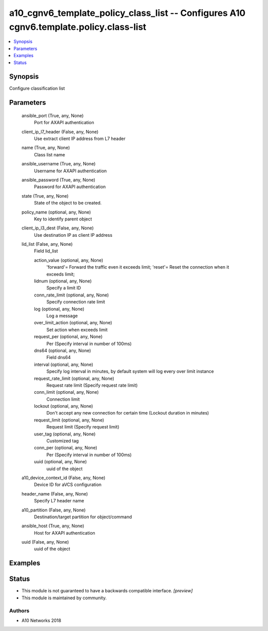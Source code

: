 .. _a10_cgnv6_template_policy_class_list_module:


a10_cgnv6_template_policy_class_list -- Configures A10 cgnv6.template.policy.class-list
=======================================================================================

.. contents::
   :local:
   :depth: 1


Synopsis
--------

Configure classification list






Parameters
----------

  ansible_port (True, any, None)
    Port for AXAPI authentication


  client_ip_l7_header (False, any, None)
    Use extract client IP address from L7 header


  name (True, any, None)
    Class list name


  ansible_username (True, any, None)
    Username for AXAPI authentication


  ansible_password (True, any, None)
    Password for AXAPI authentication


  state (True, any, None)
    State of the object to be created.


  policy_name (optional, any, None)
    Key to identify parent object


  client_ip_l3_dest (False, any, None)
    Use destination IP as client IP address


  lid_list (False, any, None)
    Field lid_list


    action_value (optional, any, None)
      'forward'= Forward the traffic even it exceeds limit; 'reset'= Reset the connection when it exceeds limit;


    lidnum (optional, any, None)
      Specify a limit ID


    conn_rate_limit (optional, any, None)
      Specify connection rate limit


    log (optional, any, None)
      Log a message


    over_limit_action (optional, any, None)
      Set action when exceeds limit


    request_per (optional, any, None)
      Per (Specify interval in number of 100ms)


    dns64 (optional, any, None)
      Field dns64


    interval (optional, any, None)
      Specify log interval in minutes, by default system will log every over limit instance


    request_rate_limit (optional, any, None)
      Request rate limit (Specify request rate limit)


    conn_limit (optional, any, None)
      Connection limit


    lockout (optional, any, None)
      Don't accept any new connection for certain time (Lockout duration in minutes)


    request_limit (optional, any, None)
      Request limit (Specify request limit)


    user_tag (optional, any, None)
      Customized tag


    conn_per (optional, any, None)
      Per (Specify interval in number of 100ms)


    uuid (optional, any, None)
      uuid of the object



  a10_device_context_id (False, any, None)
    Device ID for aVCS configuration


  header_name (False, any, None)
    Specify L7 header name


  a10_partition (False, any, None)
    Destination/target partition for object/command


  ansible_host (True, any, None)
    Host for AXAPI authentication


  uuid (False, any, None)
    uuid of the object









Examples
--------

.. code-block:: yaml+jinja

    





Status
------




- This module is not guaranteed to have a backwards compatible interface. *[preview]*


- This module is maintained by community.



Authors
~~~~~~~

- A10 Networks 2018

